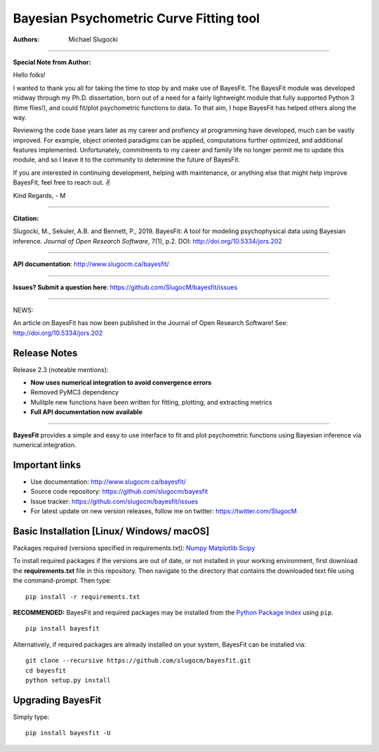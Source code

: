 Bayesian Psychometric Curve Fitting tool 
====================================

.. image:: https://github.com/SlugocM/bayesfit/blob/master/logos/logo.png
    :alt: BayesFit Logo
    :scale: 50 %

|pypi| |travis| |coverage|

:Authors:
    Michael Slugocki


--------------------------------------------------

**Special Note from Author:**

Hello folks!  

I wanted to thank you all for taking the time to stop by and make use of BayesFit.  The BayesFit module was developed midway through my Ph.D. dissertation, born out of a need for a fairly lightweight module that fully supported Python 3 (time flies!), and could fit/plot psychometric functions to data.  To that aim, I hope BayesFit has helped others along the way. 

Reviewing the code base years later as my career and profiency at programming have developed, much can be vastly improved.  For example, object oriented paradigms can be applied, computations further optimized, and additional features implemented.  Unfortunately, commitments to my career and family life no longer permit me to update this module, and so I leave it to the community to determine the future of BayesFit.

If you are interested in continuing development, helping with maintenance, or anything else that might help improve BayesFit, feel free to reach out. ✌️ 

Kind Regards,
- M 

--------------------------------------------------

**Citation:**

Slugocki, M., Sekuler, A.B. and Bennett, P., 2019. BayesFit: A tool for modeling psychophysical data using Bayesian inference. *Journal of Open Research Software*, 7(1), p.2. DOI: http://doi.org/10.5334/jors.202

--------------------------------------------------

**API documentation**: http://www.slugocm.ca/bayesfit/

--------------------------------------------------

**Issues? Submit a question here**: https://github.com/SlugocM/bayesfit/issues

--------------------------------------------------

NEWS: 

An article on BayesFit has now been published in the Journal of Open Research Software!  See: http://doi.org/10.5334/jors.202 


Release Notes
------------------

Release 2.3 (noteable mentions):

- **Now uses numerical integration to avoid convergence errors**
- Removed PyMC3 dependency 
- Mulitple new functions have been written for fitting, plotting, and extracting metrics
- **Full API documentation now available** 

--------------------------------------------------

**BayesFit** provides a simple and easy to use interface to fit and plot psychometric functions using Bayesian inference via numerical integration.

Important links
---------------
- Use documentation: http://www.slugocm.ca/bayesfit/
- Source code repository: https://github.com/slugocm/bayesfit
- Issue tracker: https://github.com/slugocm/bayesfit/issues
- For latest update on new version releases, follow me on twitter: https://twitter.com/SlugocM


Basic Installation [Linux/ Windows/ macOS]
------------------

Packages required (versions specified in requirements.txt): 
`Numpy <http://www.numpy.org/>`_
`Matplotlib <https://matplotlib.org/>`_
`Scipy <https://docs.scipy.org/doc/>`_

To install required packages if the versions are out of date, or not installed in your working environment, first download the **requirements.txt** file in this repository.  Then navigate to the directory that contains the downloaded text file using the command-prompt.  Then type: 

::

   pip install -r requirements.txt

**RECOMMENDED:** BayesFit and required packages may be installed from the `Python Package Index
<https://pypi.python.org/pypi>`_ using ``pip``.

::

   pip install bayesfit

Alternatively, if required packages are already installed on your system, BayesFit can be installed via:

::

   git clone --recursive https://github.com/slugocm/bayesfit.git
   cd bayesfit
   python setup.py install


Upgrading BayesFit
------------------

Simply type: 

::

    pip install bayesfit -U


.. |pypi| image:: https://badge.fury.io/py/bayesfit.png
    :target: https://badge.fury.io/py/bayesfit
    :alt: pypi version
    
.. |travis| image:: https://travis-ci.org/SlugocM/bayesfit.svg?branch=master
    :target: https://travis-ci.org/SlugocM/bayesfit/
    :alt: travis-ci build status
    
.. |coverage| image:: https://coveralls.io/repos/github/SlugocM/bayesfit/badge.svg?branch=master
  :target: https://coveralls.io/github/SlugocM/bayesfit?branch=master




